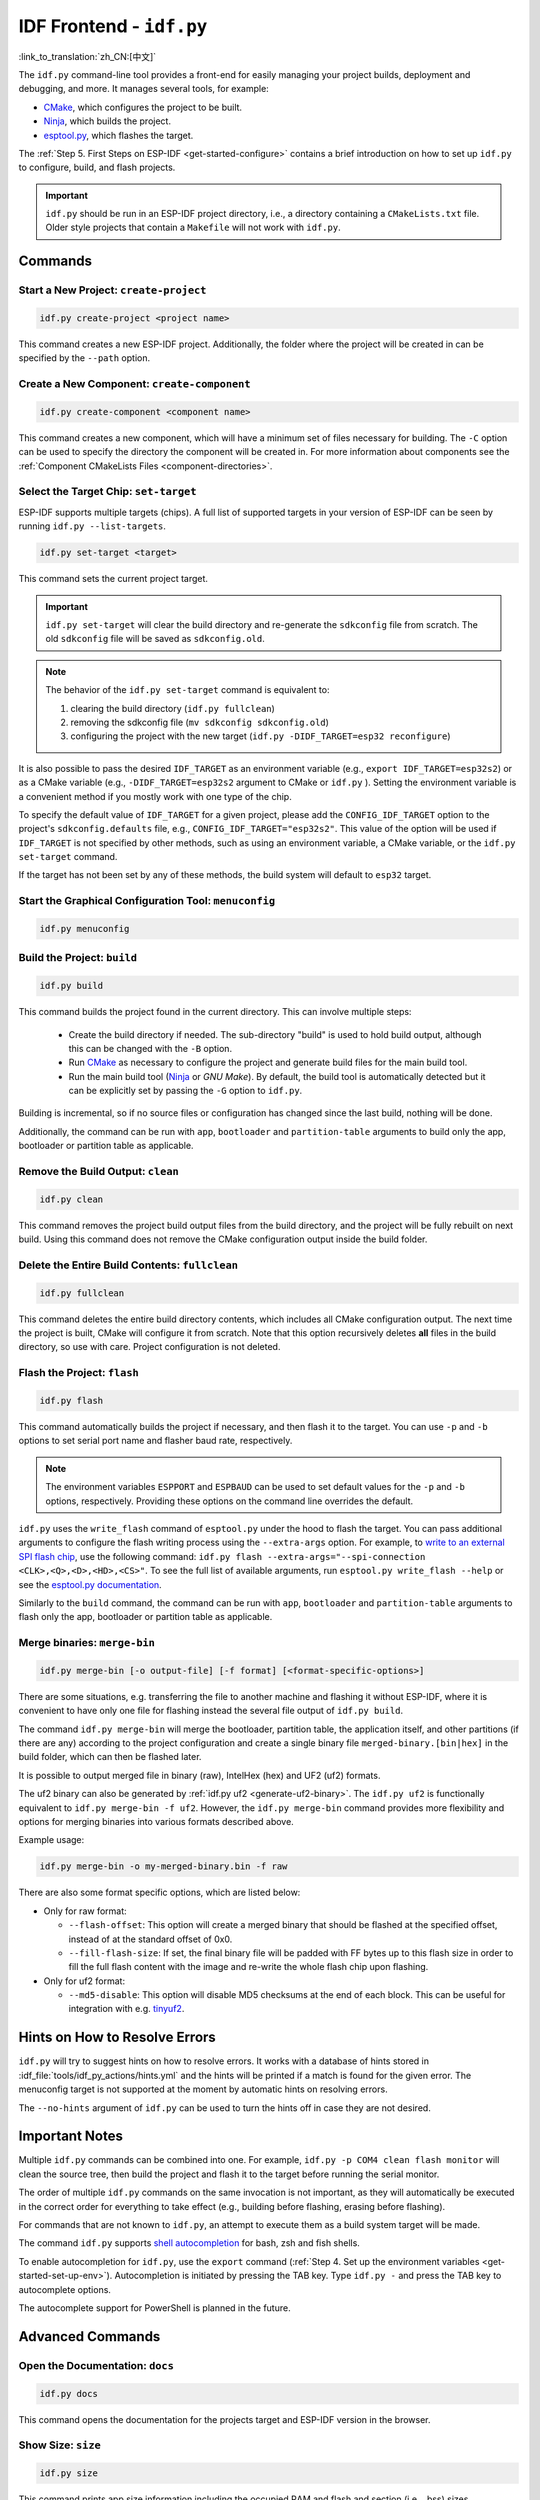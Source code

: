 IDF Frontend - ``idf.py``
*************************

:link_to_translation:`zh_CN:[中文]`

The ``idf.py`` command-line tool provides a front-end for easily managing your project builds, deployment and debugging, and more. It manages several tools, for example:

- CMake_, which configures the project to be built.
- Ninja_, which builds the project.
- `esptool.py`_, which flashes the target.

The :ref:`Step 5. First Steps on ESP-IDF <get-started-configure>` contains a brief introduction on how to set up ``idf.py`` to configure, build, and flash projects.

.. important::

  ``idf.py`` should be run in an ESP-IDF project directory, i.e., a directory containing a ``CMakeLists.txt`` file. Older style projects that contain a ``Makefile`` will not work with ``idf.py``.

Commands
========

Start a New Project: ``create-project``
---------------------------------------

.. code-block:: bash

    idf.py create-project <project name>

This command creates a new ESP-IDF project. Additionally, the folder where the project will be created in can be specified by the ``--path`` option.

Create a New Component: ``create-component``
--------------------------------------------

.. code-block:: bash

    idf.py create-component <component name>

This command creates a new component, which will have a minimum set of files necessary for building. The ``-C`` option can be used to specify the directory the component will be created in. For more information about components see the :ref:`Component CMakeLists Files <component-directories>`.

.. _selecting-idf-target:

Select the Target Chip: ``set-target``
--------------------------------------

ESP-IDF supports multiple targets (chips). A full list of supported targets in your version of ESP-IDF can be seen by running ``idf.py --list-targets``.

.. code-block:: bash

    idf.py set-target <target>

This command sets the current project target.

.. important::

    ``idf.py set-target`` will clear the build directory and re-generate the ``sdkconfig`` file from scratch. The old ``sdkconfig`` file will be saved as ``sdkconfig.old``.

.. note::

    The behavior of the ``idf.py set-target`` command is equivalent to:

    1. clearing the build directory (``idf.py fullclean``)
    2. removing the sdkconfig file (``mv sdkconfig sdkconfig.old``)
    3. configuring the project with the new target (``idf.py -DIDF_TARGET=esp32 reconfigure``)

It is also possible to pass the desired ``IDF_TARGET`` as an environment variable (e.g., ``export IDF_TARGET=esp32s2``) or as a CMake variable (e.g., ``-DIDF_TARGET=esp32s2`` argument to CMake or  ``idf.py`` ). Setting the environment variable is a convenient method if you mostly work with one type of the chip.

To specify the default value of ``IDF_TARGET`` for a given project, please add the ``CONFIG_IDF_TARGET`` option to the project's ``sdkconfig.defaults`` file, e.g., ``CONFIG_IDF_TARGET="esp32s2"``. This value of the option will be used if ``IDF_TARGET`` is not specified by other methods, such as using an environment variable, a CMake variable, or the ``idf.py set-target`` command.

If the target has not been set by any of these methods, the build system will default to ``esp32`` target.

Start the Graphical Configuration Tool: ``menuconfig``
------------------------------------------------------

.. code-block:: bash

  idf.py menuconfig

Build the Project: ``build``
----------------------------

.. code-block:: bash

  idf.py build

This command builds the project found in the current directory. This can involve multiple steps:

  - Create the build directory if needed. The sub-directory "build" is used to hold build output, although this can be changed with the ``-B`` option.
  - Run CMake_ as necessary to configure the project and generate build files for the main build tool.
  - Run the main build tool (Ninja_ or `GNU Make`). By default, the build tool is automatically detected but it can be explicitly set by passing the ``-G`` option to ``idf.py``.

Building is incremental, so if no source files or configuration has changed since the last build, nothing will be done.

Additionally, the command can be run with ``app``, ``bootloader`` and ``partition-table`` arguments to build only the app, bootloader or partition table as applicable.

Remove the Build Output: ``clean``
----------------------------------

.. code-block:: bash

  idf.py clean

This command removes the project build output files from the build directory, and the project will be fully rebuilt on next build. Using this command does not remove the CMake configuration output inside the build folder.

Delete the Entire Build Contents: ``fullclean``
-----------------------------------------------

.. code-block:: bash

  idf.py fullclean

This command deletes the entire build directory contents, which includes all CMake configuration output. The next time the project is built, CMake will configure it from scratch. Note that this option recursively deletes **all** files in the build directory, so use with care. Project configuration is not deleted.

Flash the Project: ``flash``
----------------------------

.. code-block:: bash

  idf.py flash

This command automatically builds the project if necessary, and then flash it to the target. You can use ``-p`` and ``-b`` options to set serial port name and flasher baud rate, respectively.

.. note:: The environment variables ``ESPPORT`` and ``ESPBAUD`` can be used to set default values for the ``-p`` and ``-b`` options, respectively. Providing these options on the command line overrides the default.

``idf.py`` uses the ``write_flash`` command of ``esptool.py`` under the hood to flash the target. You can pass additional arguments to configure the flash writing process using the ``--extra-args`` option. For example, to `write to an external SPI flash chip <https://docs.espressif.com/projects/esptool/en/latest/esptool/advanced-options.html#custom-spi-pin-configuration>`_, use the following command: ``idf.py flash --extra-args="--spi-connection <CLK>,<Q>,<D>,<HD>,<CS>"``. To see the full list of available arguments, run ``esptool.py write_flash --help`` or see the `esptool.py documentation <https://docs.espressif.com/projects/esptool/en/latest/esptool/index.html>`_.

Similarly to the ``build`` command, the command can be run with ``app``, ``bootloader`` and ``partition-table`` arguments to flash only the app, bootloader or partition table as applicable.

.. _merging-binaries:

Merge binaries: ``merge-bin``
-----------------------------

.. code-block:: bash

  idf.py merge-bin [-o output-file] [-f format] [<format-specific-options>]

There are some situations, e.g. transferring the file to another machine and flashing it without ESP-IDF, where it is convenient to have only one file for flashing instead the several file output of ``idf.py build``.

The command ``idf.py merge-bin`` will merge the bootloader, partition table, the application itself, and other partitions (if there are any) according to the project configuration and create a single binary file ``merged-binary.[bin|hex]`` in the build folder, which can then be flashed later.

It is possible to output merged file in binary (raw), IntelHex (hex) and UF2 (uf2) formats.

The uf2 binary can also be generated by :ref:`idf.py uf2 <generate-uf2-binary>`. The ``idf.py uf2`` is functionally equivalent to ``idf.py merge-bin -f uf2``. However, the ``idf.py merge-bin`` command provides more flexibility and options for merging binaries into various formats described above.

Example usage:

.. code-block:: bash

  idf.py merge-bin -o my-merged-binary.bin -f raw

There are also some format specific options, which are listed below:

- Only for raw format:

  - ``--flash-offset``: This option will create a merged binary that should be flashed at the specified offset, instead of at the standard offset of 0x0.
  - ``--fill-flash-size``: If set, the final binary file will be padded with FF bytes up to this flash size in order to fill the full flash content with the image and re-write the whole flash chip upon flashing.

- Only for uf2 format:

  - ``--md5-disable``: This option will disable MD5 checksums at the end of each block. This can be useful for integration with e.g. `tinyuf2 <https://github.com/adafruit/tinyuf2>`__.

Hints on How to Resolve Errors
==============================

``idf.py`` will try to suggest hints on how to resolve errors. It works with a database of hints stored in :idf_file:`tools/idf_py_actions/hints.yml` and the hints will be printed if a match is found for the given error. The menuconfig target is not supported at the moment by automatic hints on resolving errors.

The ``--no-hints`` argument of ``idf.py`` can be used to turn the hints off in case they are not desired.

Important Notes
===============

Multiple ``idf.py`` commands can be combined into one. For example, ``idf.py -p COM4 clean flash monitor`` will clean the source tree, then build the project and flash it to the target before running the serial monitor.

The order of multiple ``idf.py`` commands on the same invocation is not important, as they will automatically be executed in the correct order for everything to take effect (e.g., building before flashing, erasing before flashing).

For commands that are not known to ``idf.py``, an attempt to execute them as a build system target will be made.

The command ``idf.py`` supports `shell autocompletion <https://click.palletsprojects.com/shell-completion/>`_ for bash, zsh and fish shells.

To enable autocompletion for ``idf.py``, use the ``export`` command (:ref:`Step 4. Set up the environment variables <get-started-set-up-env>`). Autocompletion is initiated by pressing the TAB key. Type ``idf.py -`` and press the TAB key to autocomplete options.

The autocomplete support for PowerShell is planned in the future.

Advanced Commands
=================

Open the Documentation: ``docs``
--------------------------------

.. code-block:: bash

  idf.py docs

This command opens the documentation for the projects target and ESP-IDF version in the browser.

Show Size: ``size``
-------------------

.. code-block:: bash

  idf.py size

This command prints app size information including the occupied RAM and flash and section (i.e., .bss) sizes.

.. code-block:: bash

  idf.py size-components

Similarly, this command prints the same information for each component used in the project.

.. code-block:: bash

  idf.py size-files

This command prints size information per source file in the project.

Options
^^^^^^^

- ``--format`` specifies the output format with available options: ``text``, ``csv``, ``json``, default being ``text``.
- ``--output-file`` optionally specifies the name of the file to print the command output to instead of the standard output.

Reconfigure the Project: ``reconfigure``
----------------------------------------

.. code-block:: bash

  idf.py reconfigure

This command forces CMake_ to be rerun regardless of whether it is necessary. It is unnecessary during normal usage, but can be useful after adding/removing files from the source tree, or when modifying CMake cache variables. For example, ``idf.py -DNAME='VALUE' reconfigure`` can be used to set variable ``NAME`` in CMake cache to value ``VALUE``.

Clean the Python Byte Code: ``python-clean``
--------------------------------------------

.. code-block:: bash

  idf.py python-clean

This command deletes generated python byte code from the ESP-IDF directory. The byte code may cause issues when switching between ESP-IDF and Python versions. It is advised to run this target after switching versions of Python.

.. _generate-uf2-binary:

Generate a UF2 Binary: ``uf2``
------------------------------

.. code-block:: bash

  idf.py uf2

This command generates a UF2 (`USB Flashing Format <https://github.com/microsoft/uf2>`_) binary ``uf2.bin`` in the build directory. This file includes all the necessary binaries (bootloader, app, and partition table) for flashing the target.

This UF2 file can be copied to a USB mass storage device exposed by another ESP running the `ESP USB Bridge <https://github.com/espressif/esp-usb-bridge>`_ project. The bridge MCU will use it to flash the target MCU. This is as simple as copying (or "drag-and-dropping") the file to the exposed disk accessed by a file explorer in your machine.

To generate a UF2 binary for the application only (not including the bootloader and partition table), use the ``uf2-app`` command.

The ``idf.py uf2`` command is functionally equivalent to ``idf.py merge-bin -f uf2`` described :ref:`above <merging-binaries>`. However, the ``idf.py merge-bin`` command provides more flexibility and options for merging binaries into various formats, not only uf2.

.. code-block:: bash

  idf.py uf2-app

Read Otadata Partition: ``read-otadata``
----------------------------------------

.. code-block:: bash

  idf.py read-otadata

This command prints the contents of the ``otadata`` partition which stores the information about the currently selected OTA app slot. Refer to :doc:`/api-reference/system/ota` for more about the ``otadata`` partition.

Global Options
==============

To list all available root level options, run ``idf.py --help``. To list options that are specific for a subcommand, run ``idf.py <command> --help``, e.g., ``idf.py monitor --help``. Here is a list of some useful options:

- ``-C <dir>`` allows overriding the project directory from the default current working directory.
- ``-B <dir>`` allows overriding the build directory from the default ``build`` subdirectory of the project directory.
- ``--ccache`` enables CCache_ when compiling source files if the CCache_ tool is installed. This can dramatically reduce the build time.

.. important::

    Note that some older versions of CCache_ may exhibit bugs on some platforms, so if files are not rebuilt as expected, try disabling CCache_ and rebuilding the project. To enable CCache_ by default, set the ``IDF_CCACHE_ENABLE`` environment variable to a non-zero value.

- ``-v`` flag causes both ``idf.py`` and the build system to produce verbose build output. This can be useful for debugging build problems.
- ``--cmake-warn-uninitialized`` (or ``-w``)  causes CMake to print uninitialized variable warnings found in the project directory only. This only controls CMake variable warnings inside CMake itself, not other types of build warnings. This option can also be set permanently by setting the ``IDF_CMAKE_WARN_UNINITIALIZED`` environment variable to a non-zero value.
- ``--no-hints`` flag disables hints on resolving errors and disable capturing output.

Passing arguments via a ``@file``
---------------------------------

It is possible to pass multiple arguments to ``idf.py`` via a file. The file or path to the file must be annotated with ``@`` at the beginning. Arguments in the file can be separated by newlines or spaces and are expanded exactly as if they had appeared in that order on the idf.py command line.

For example, let's have a file `custom_flash.txt`:

.. code-block:: bash

  flash --baud 115200

Then the command can be executed as: ``idf.py @custom_flash.txt monitor``

Arguments from a file can be combined with additional command line arguments, and multiple files annotated with ``@`` can be used simultaneously. For instance, if there is a second file ``another_config.txt``, both can be utilized by specifying ``idf.py @custom_flash.txt @another_config.txt monitor``.

A further example of how this argument file can be used, e.g., creating configuration profile files via @filename, is in the :example_file:`Multiple Build Configurations Example <build_system/cmake/multi_config/README.md>`.

Extending ``idf.py``
====================

``idf.py`` can be extended with additional subcommands, global options, and callbacks provided by extension files in your project and components which participate in the build, as well as by external Python packages exposing entry points.

- **From components participating in the build**: Place a file named ``idf_ext.py`` in the project root or in a component's root directory that is registered in the project's ``CMakeLists.txt``. Component extensions are discovered after the project is configured - run ``idf.py build`` or ``idf.py reconfigure`` to make newly added commands available.
- **From Python entry points**: Any installed Python package may contribute extensions by defining an entry point in the ``idf_extension`` group. Package installation is sufficient, no project build is required.

.. important::

   Extensions must not define subcommands or options that have the same names as the core ``idf.py`` commands. Custom actions and options are checked for name collisions, overriding defaults is not possible and a warning is printed. For Python entry points, use unique identifiers as duplicate entry point names will be ignored with a warning.

Extension File Example
----------------------

An extension file defines an ``action_extensions`` function which returns additional actions/options. The same structure is used for component-based extensions (``idf_ext.py``) and for package-based extensions (e.g., ``<package_name>_ext.py``):

.. code-block:: python

  from typing import Any
  import click

  def action_extensions(base_actions: dict, project_path: str) -> dict:
      def hello_test(subcommand_name: str, ctx: click.Context, global_args: dict, **action_args: Any) -> None:
          message = action_args.get('message')
          print(f"Running action: {subcommand_name}. Message: {message}")

      def global_callback_detail(ctx: click.Context, global_args: dict, tasks: list) -> None:
          if getattr(global_args, 'detail', False):
              print(f"About to execute {len(tasks)} task(s): {[t.name for t in tasks]}")

      return {
          "version": "1",
          "global_options": [
              {
                  "names": ["--detail", "-d"],
                  "is_flag": True,
                  "help": "Enable detailed output",
              }
          ],
          "global_action_callbacks": [global_callback_detail],
          "actions": {
              "hello": {
                  "callback": hello_test,
                  "short_help": "Hello from component",
                  "help": "Test command from component extension",
                  "options": [
                      {
                          "names": ["--message", "-m"],
                          "help": "Custom message to display",
                          "default": "Hi there!",
                          "type": str,
                      }
                  ]
              },
          },
      }


Extension API Reference
-----------------------

The ``action_extensions`` function takes arguments ``base_actions`` (all currently registered commands) and ``project_path`` (absolute project directory) and returns a dictionary with up to four keys:

- ``version``: A string representing the interface version of the extension. Currently, the API version is ``1``. **This key is mandatory** and must be provided.
- ``global_options``: A list of options available globally for all commands. Each option is a dictionary with fields such as ``names``, ``help``, ``type``, ``is_flag``, ``scope``, etc.
- ``global_action_callbacks``: A list of functions called once before any task execution. Each global action callback function accepts three arguments:

   - ``ctx`` — The `click context`_
   - ``global_args`` — All available global arguments
   - ``tasks`` — The list of tasks to be executed. Task refer to the action / sub-command used with `idf.py`

- ``actions``: A dictionary of new subcommands. Each action has a ``callback`` function and may also include ``options``, ``arguments``, ``dependencies``, etc. Each action callback function accepts three to four arguments:

   - ``subcommand_name`` — the name of the command (useful if multiple commands share the same callback)
   - ``ctx`` — the `click context`_
   - ``global_args`` — all available global arguments,
   - ``**action_args`` — (optional) arguments passed to the action

Basic Usage Examples
--------------------

1) Provide an extension from a component in your project

  Create ``idf_ext.py`` in the project root or in a registered component (for example ``components/my_component/idf_ext.py``). Use the extension file example above as your ``idf_ext.py`` implementation.

  Run ``idf.py build`` or ``idf.py reconfigure`` to load the new command, then ``idf.py --help`` will show the new extension.

2) Provide an extension via a Python package entry point

  Implement your extension in a module named ``<package_name>_ext.py`` using the extension file example above, and expose the ``action_extensions`` function via the ``idf_extension`` entry-point group. For example, with ``pyproject.toml``:

  .. code-block:: TOML

    [project]
    name = "my_comp"
    version = "0.1.0"

    [project.entry-points.idf_extension]
    my_pkg_ext = "my_component.my_ext:action_extensions"


  Install the package into the same Python environment as ``idf.py`` (for example with ``pip install -e .`` in the package directory). It is recommended to use a unique module name (e.g., ``<package_name>_ext.py``) to avoid name conflicts. After successful installation, ``idf.py --help`` will show the new extension.

.. _cmake: https://cmake.org
.. _ninja: https://ninja-build.org
.. _esptool.py: https://github.com/espressif/esptool/#readme
.. _CCache: https://ccache.dev/
.. _click context: https://click.palletsprojects.com/en/stable/api/#context
